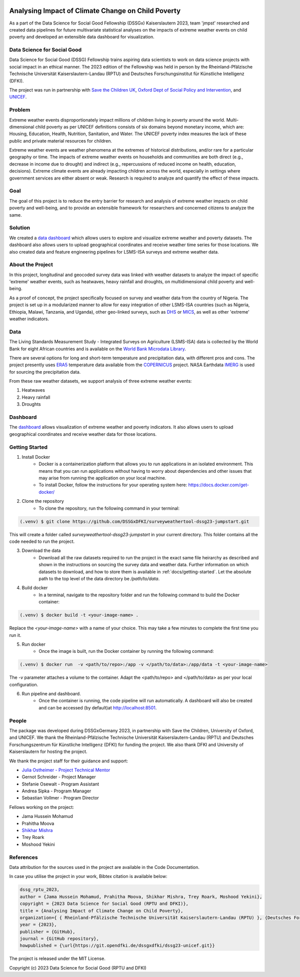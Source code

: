 
|MIT license| |Documentation Status| |made-with-python|

Analysing Impact of Climate Change on Child Poverty
==================================================

As a part of the Data Science for Social Good Fellowship (DSSGx) Kaiserslautern 2023, team 'jmpst' researched and created data pipelines for future multivariate statistical analyses on the impacts of extreme weather events on child poverty and developed an extensible data dashboard for visualization.

Data Science for Social Good
-----------------------------
Data Science for Social Good (DSSG) Fellowship trains aspiring data scientists to work on data science projects with social impact in an ethical manner. The 2023 edition of the Fellowship was held in person by the Rheinland-Pfälzische Technische Universität Kaiserslautern-Landau (RPTU) and Deutsches Forschungsinstitut für Künstliche Intelligenz (DFKI).

The project was run in partnership with `Save the Children UK <https://www.savethechildren.org.uk/>`_, `Oxford Dept of Social Policy and Intervention <https://www.spi.ox.ac.uk/>`_, and `UNICEF <https://www.unicef.org/>`_.

Problem
-------
Extreme weather events disproportionately impact millions of children living in poverty around the world. Multi-dimensional child poverty as per UNICEF definitions consists of six domains beyond monetary income, which are: Housing, Education, Health, Nutrition, Sanitation, and Water. The UNICEF poverty index measures the lack of these public and private material resources for children.

Extreme weather events are weather phenomena at the extremes of historical distributions, and/or rare for a particular geography or time. The impacts of extreme weather events on households and communities are both direct (e.g., decrease in income due to drought) and indirect (e.g., repercussions of reduced income on health, education, decisions). Extreme climate events are already impacting children across the world, especially in settings where government services are either absent or weak. Research is required to analyze and quantify the effect of these impacts.

Goal
----
The goal of this project is to reduce the entry barrier for research and analysis of extreme weather impacts on child poverty and well-being, and to provide an extensible framework for researchers and concerned citizens to analyze the same.

Solution
--------
We created a `data dashboard <https://dssg23-surveyweathertool.streamlit.app/>`_ which allows users to explore and visualize extreme weather and poverty datasets. The dashboard also allows users to upload geographical coordinates and receive weather time series for those locations. We also created data and feature engineering pipelines for LSMS-ISA surveys and extreme weather data.

.. image:: /docs/_static/bivariate_map.png
   :alt: Bivariate Map
   :align: center

About the Project
------------------
In this project, longitudinal and geocoded survey data was linked with weather datasets to analyze the impact of specific 'extreme' weather events, such as heatwaves, heavy rainfall and droughts, on multidimensional child poverty and well-being.

As a proof of concept, the project specifically focused on survey and weather data from the country of Nigeria. The project is set up in a modularized manner to allow for easy integration of other LSMS-ISA countries (such as Nigeria, Ethiopia, Malawi, Tanzania, and Uganda), other geo-linked surveys, such as `DHS <https://dhsprogram.com>`_ or `MICS <https://mics.unicef.org/surveys>`_, as well as other 'extreme' weather indicators.

Data
----
The Living Standards Measurement Study - Integrated Surveys on Agriculture (LSMS-ISA) data is collected by the World Bank for eight African countries and is available on the `World Bank Microdata Library <https://microdata.worldbank.org/index.php/catalog/lsms>`_.

There are several options for long and short-term temperature and precipitation data, with different pros and cons. The project presently uses `ERA5 <https://www.ecmwf.int/en/forecasts/dataset/ecmwf-reanalysis-v5#:~:text=ERA5%20is%20the%20fifth%20generation,land%20and%20oceanic%20climate%20variables.>`_ temperature data available from the `COPERNICUS <https://cds.climate.copernicus.eu/cdsapp#!/home>`_ project. NASA Earthdata `IMERG <https://disc.gsfc.nasa.gov/datasets/GPM_3IMERGDF_06/summary?keywords=%22IMERG%20final%22>`_ is used for sourcing the precipitation data.

From these raw weather datasets, we support analysis of three extreme weather events:


1. Heatwaves


2. Heavy rainfall


3. Droughts

Dashboard
---------
The `dashboard <https://streamlit.io/cloud>`_ allows visualization of extreme weather and poverty indicators. It also allows users to upload geographical coordinates and receive weather data for those locations.

Getting Started
---------------

1. Install Docker
    - Docker is a containerization platform that allows you to run applications in an isolated environment. This means that you can run applications without having to worry about dependencies and other issues that may arise from running the application on your local machine.

    - To install Docker, follow the instructions for your operating system here: https://docs.docker.com/get-docker/

2. Clone the repository
    - To clone the repository, run the following command in your terminal:

.. code-block:: console

   (.venv) $ git clone https://github.com/DSSGxDFKI/surveyweathertool-dssg23-jumpstart.git

This will create a folder called `surveyweathertool-dssg23-jumpstart` in your current directory. This folder contains all the code needed to run the project.

3. Download the data
    - Download all the raw datasets required to run the project in the exact same file heirarchy as described and shown in the instructions on sourcing the survey data and weather data. Further information on which datasets to download, and how to store them is available in :ref:`docs/getting-started`. Let the absolute path to the top level of the data directory be `/path/to/data`.

4. Build docker
    - In a terminal, navigate to the repository folder and run the following command to build the Docker container:

.. code-block:: console

   (.venv) $ docker build -t <your-image-name> .

Replace the `<your-image-name>` with a name of your choice. This may take a few minutes to complete the first time you run it.

5. Run docker
    - Once the image is built, run the Docker container by running the following command:

.. code-block:: console

   (.venv) $ docker run  -v <path/to/repo>:/app -v </path/to/data>:/app/data -t <your-image-name>

The `-v` parameter attaches a volume to the container. Adapt the <path/to/repo> and </path/to/data> as per your local configuration.

6. Run pipeline and dashboard.
    - Once the container is running, the code pipeline will run automatically. A dashboard will also be created and can be accessed (by default)at http://localhost:8501.
   
People
------
The package was developed during DSSGxGermany 2023, in partnership with Save the Children, University of Oxford, and  UNICEF. We thank the Rheinland-Pfälzische Technische Universität Kaiserslautern-Landau (RPTU) and Deutsches Forschungszentrum für Künstliche Intelligenz (DFKI) for funding the project. We also thank DFKI and University of Kaiserslautern for hosting the project. 

We thank the project staff for their guidance and support:

- `Julia Ostheimer - Project Technical Mentor <https://github.com/JOPloume>`_
 
- Gernot Schreider - Project Manager
 
- Stefanie Osewalt - Program Assistant
 
- Andrea Sipka - Program Manager
 
- Sebastian Vollmer - Program Director

Fellows working on the project:

- Jama Hussein Mohamud
 
- Prahitha Moova
 
- `Shikhar Mishra <https://github.com/smishr>`_

- Trey Roark

- Moshood Yekini


References
----------
Data attribution for the sources used in the project are available in the Code Documentation.

In case you utilise the project in your work, Bibtex citation is available below:

.. code-block:: console

    dssg_rptu_2023,
    author = {Jama Hussein Mohamud, Prahitha Moova, Shikhar Mishra, Trey Roark, Moshood Yekini},
    copyright = {2023 Data Science for Social Good (RPTU and DFKI)},
    title = {Analysing Impact of Climate Change on Child Poverty},
    organization={ { Rheinland-Pfälzische Technische Universität Kaiserslautern-Landau (RPTU) }, {Deutsches Forschungszentrum für Künstliche Intelligenz (DFKI) } },
    year = {2023},
    publisher = {GitHub},
    journal = {GitHub repository},
    howpublished = {\url{https://git.opendfki.de/dssgxdfki/dssg23-unicef.git}}

The project is released under the MIT License.

Copyright (c) 2023 Data Science for Social Good (RPTU and DFKI)

.. |MIT license| image:: https://img.shields.io/badge/License-MIT-blue.svg
   :target: https://lbesson.mit-license.org/

.. |Documentation Status| image:: https://readthedocs.org/projects/ansicolortags/badge/?version=latest
   :target: https://surveyweathertool-dssg23-jumpstart.rtfd.io/

.. |made-with-python| image:: https://img.shields.io/badge/Made%20with-Python-1f425f.svg
   :target: https://www.python.org/
